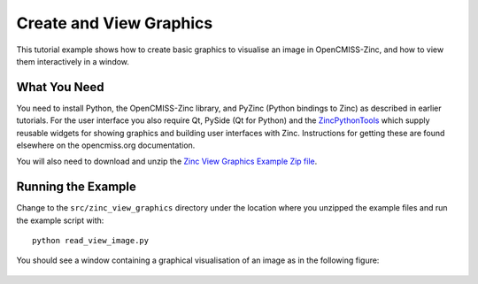 ########################
Create and View Graphics
########################

This tutorial example shows how to create basic graphics to visualise an image in OpenCMISS-Zinc, and how to view them
interactively in a window.

What You Need
=============

You need to install Python, the OpenCMISS-Zinc library, and PyZinc (Python bindings to Zinc) as described in earlier
tutorials. For the user interface you also require Qt, PySide (Qt for Python) and the
`ZincPythonTools <https://github.com/OpenCMISS-Bindings/ZincPythonTools>`_ which supply reusable widgets for showing
graphics and building user interfaces with Zinc. Instructions for getting these are found elsewhere on the opencmiss.org
documentation.

You will also need to download and unzip the
`Zinc View Graphics Example Zip file <https://github.com/OpenCMISS-Examples/zinc_view_graphics/archive/master.zip>`_.

Running the Example
===================

Change to the ``src/zinc_view_graphics`` directory under the location where you unzipped the example files and run the
example script with::

  python read_view_image.py

You should see a window containing a graphical visualisation of an image as in the following figure:

.. figure:: sample.png
  :align: center